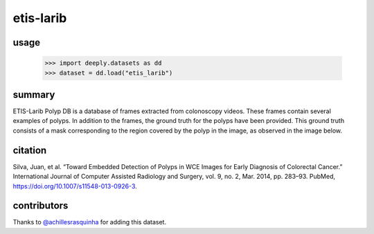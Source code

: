 etis-larib
==========

.. image:: https://img.shields.io/badge/paperswithcode-📝-00cec9.svg?style=flat-square
    :target: https://paperswithcode.com/sota/medical-image-segmentation-on-etis

.. image:: https://img.shields.io/badge/tasks-imgseg-8e44ad.svg?style=flat-square

usage
-----

   >>> import deeply.datasets as dd
   >>> dataset = dd.load("etis_larib")

summary
-------

ETIS-Larib Polyp DB is a database of frames extracted from colonoscopy videos. These frames contain several examples of polyps. In addition to the frames, the ground truth for the polyps have been provided. This ground truth consists of a mask corresponding to the region covered by the polyp in the image, as observed in the image below.

.. image:: assets/img/etis-larib.png

citation
--------

Silva, Juan, et al. “Toward Embedded Detection of Polyps in WCE Images for Early Diagnosis of Colorectal Cancer.” International Journal of Computer Assisted Radiology and Surgery, vol. 9, no. 2, Mar. 2014, pp. 283–93. PubMed, https://doi.org/10.1007/s11548-013-0926-3.

contributors
------------

Thanks to `@achillesrasquinha <https://github.com/achillesrasquinha>`_ for adding this dataset.